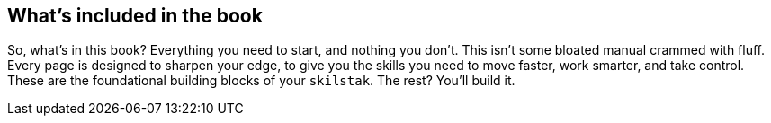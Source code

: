 == What's included in the book

So, what's in this book? Everything you need to start, and nothing you don't. This isn't some bloated manual crammed with fluff. Every page is designed to sharpen your edge, to give you the skills you need to move faster, work smarter, and take control. These are the foundational building blocks of your `skilstak`. The rest? You’ll build it.
